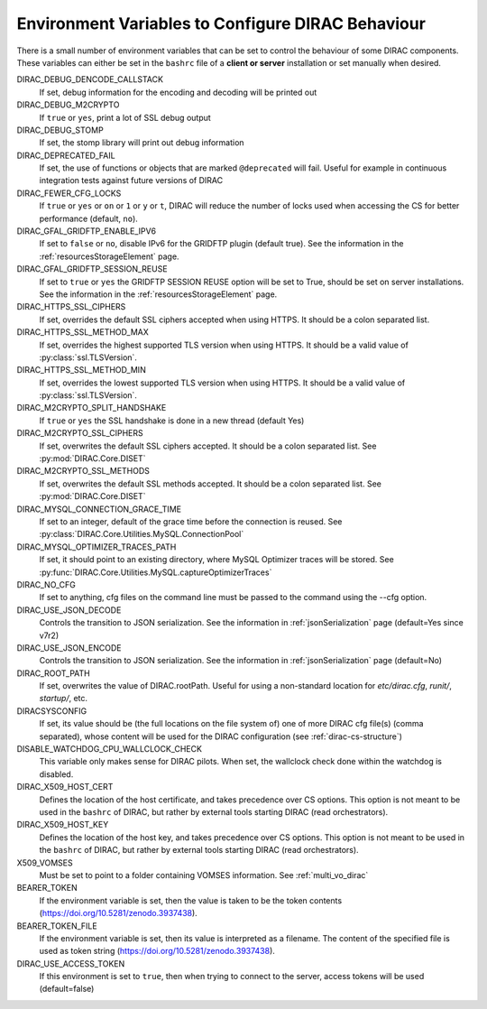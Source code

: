.. _bashrc_variables:

==================================================
Environment Variables to Configure DIRAC Behaviour
==================================================

There is a small number of environment variables that can be set to control the behaviour of some DIRAC
components. These variables can either be set in the ``bashrc`` file of a **client or server** installation or set manually
when desired.

DIRAC_DEBUG_DENCODE_CALLSTACK
  If set, debug information for the encoding and decoding will be printed out

DIRAC_DEBUG_M2CRYPTO
  If ``true`` or ``yes``, print a lot of SSL debug output

DIRAC_DEBUG_STOMP
  If set, the stomp library will print out debug information

DIRAC_DEPRECATED_FAIL
  If set, the use of functions or objects that are marked ``@deprecated`` will fail. Useful for example in continuous
  integration tests against future versions of DIRAC

DIRAC_FEWER_CFG_LOCKS
  If ``true`` or ``yes`` or ``on`` or ``1`` or ``y`` or ``t``, DIRAC will reduce the number of locks used when accessing the CS for better performance (default, ``no``).

DIRAC_GFAL_GRIDFTP_ENABLE_IPV6
  If set to ``false`` or ``no``, disable IPv6 for the GRIDFTP plugin (default true).
  See the information in the :ref:`resourcesStorageElement` page.

DIRAC_GFAL_GRIDFTP_SESSION_REUSE
  If set to ``true`` or ``yes`` the GRIDFTP SESSION REUSE option will be set to True, should be set on server
  installations. See the information in the :ref:`resourcesStorageElement` page.

DIRAC_HTTPS_SSL_CIPHERS
  If set, overrides the default SSL ciphers accepted when using HTTPS. It should be a colon separated list.

DIRAC_HTTPS_SSL_METHOD_MAX
  If set, overrides the highest supported TLS version when using HTTPS. It should be a valid value of :py:class:`ssl.TLSVersion`.

DIRAC_HTTPS_SSL_METHOD_MIN
  If set, overrides the lowest supported TLS version when using HTTPS. It should be a valid value of :py:class:`ssl.TLSVersion`.

DIRAC_M2CRYPTO_SPLIT_HANDSHAKE
  If ``true`` or ``yes`` the SSL handshake is done in a new thread (default Yes)

DIRAC_M2CRYPTO_SSL_CIPHERS
  If set, overwrites the default SSL ciphers accepted. It should be a colon separated list. See :py:mod:`DIRAC.Core.DISET`

DIRAC_M2CRYPTO_SSL_METHODS
  If set, overwrites the default SSL methods accepted. It should be a colon separated list. See :py:mod:`DIRAC.Core.DISET`

DIRAC_MYSQL_CONNECTION_GRACE_TIME
  If set to an integer, default of the grace time before the connection is reused. See :py:class:`DIRAC.Core.Utilities.MySQL.ConnectionPool`

DIRAC_MYSQL_OPTIMIZER_TRACES_PATH
  If set, it should point to an existing directory, where MySQL Optimizer traces will be stored. See :py:func:`DIRAC.Core.Utilities.MySQL.captureOptimizerTraces`

DIRAC_NO_CFG
  If set to anything, cfg files on the command line must be passed to the command using the --cfg option.

DIRAC_USE_JSON_DECODE
  Controls the transition to JSON serialization. See the information in :ref:`jsonSerialization` page (default=Yes since v7r2)

DIRAC_USE_JSON_ENCODE
  Controls the transition to JSON serialization. See the information in :ref:`jsonSerialization` page (default=No)

DIRAC_ROOT_PATH
  If set, overwrites the value of DIRAC.rootPath.
  Useful for using a non-standard location for `etc/dirac.cfg`, `runit/`, `startup/`, etc.

DIRACSYSCONFIG
  If set, its value should be (the full locations on the file system of) one of more DIRAC cfg file(s) (comma separated), whose content will be used for the DIRAC configuration
  (see :ref:`dirac-cs-structure`)

DISABLE_WATCHDOG_CPU_WALLCLOCK_CHECK
  This variable only makes sense for DIRAC pilots. When set, the wallclock check done within the watchdog is disabled.

DIRAC_X509_HOST_CERT
  Defines the location of the host certificate, and takes precedence over CS options. This option is not meant to be used in the ``bashrc`` of DIRAC, but rather by external tools starting DIRAC (read orchestrators).

DIRAC_X509_HOST_KEY
  Defines the location of the host key, and takes precedence over CS options. This option is not meant to be used in the ``bashrc`` of DIRAC, but rather by external tools starting DIRAC (read orchestrators).

X509_VOMSES
  Must be set to point to a folder containing VOMSES information. See :ref:`multi_vo_dirac`

BEARER_TOKEN
  If the environment variable is set, then the value is taken to be the token contents (https://doi.org/10.5281/zenodo.3937438).

BEARER_TOKEN_FILE
  If the environment variable is set, then its value is interpreted as a filename. The content of the specified file is used as token string (https://doi.org/10.5281/zenodo.3937438).

DIRAC_USE_ACCESS_TOKEN
  If this environment is set to ``true``, then when trying to connect to the server, access tokens will be used (default=false)
